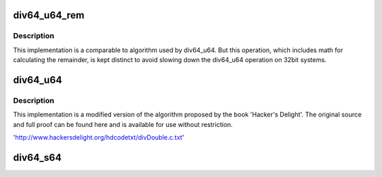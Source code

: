 .. -*- coding: utf-8; mode: rst -*-
.. src-file: lib/div64.c

.. _`div64_u64_rem`:

div64_u64_rem
=============

.. c:function:: u64 div64_u64_rem(u64 dividend, u64 divisor, u64 *remainder)

    unsigned 64bit divide with 64bit divisor and remainder

    :param u64 dividend:
        64bit dividend

    :param u64 divisor:
        64bit divisor

    :param u64 \*remainder:
        64bit remainder

.. _`div64_u64_rem.description`:

Description
-----------

This implementation is a comparable to algorithm used by div64_u64.
But this operation, which includes math for calculating the remainder,
is kept distinct to avoid slowing down the div64_u64 operation on 32bit
systems.

.. _`div64_u64`:

div64_u64
=========

.. c:function:: u64 div64_u64(u64 dividend, u64 divisor)

    unsigned 64bit divide with 64bit divisor

    :param u64 dividend:
        64bit dividend

    :param u64 divisor:
        64bit divisor

.. _`div64_u64.description`:

Description
-----------

This implementation is a modified version of the algorithm proposed
by the book 'Hacker's Delight'.  The original source and full proof
can be found here and is available for use without restriction.

'http://www.hackersdelight.org/hdcodetxt/divDouble.c.txt'

.. _`div64_s64`:

div64_s64
=========

.. c:function:: s64 div64_s64(s64 dividend, s64 divisor)

    signed 64bit divide with 64bit divisor

    :param s64 dividend:
        64bit dividend

    :param s64 divisor:
        64bit divisor

.. This file was automatic generated / don't edit.

